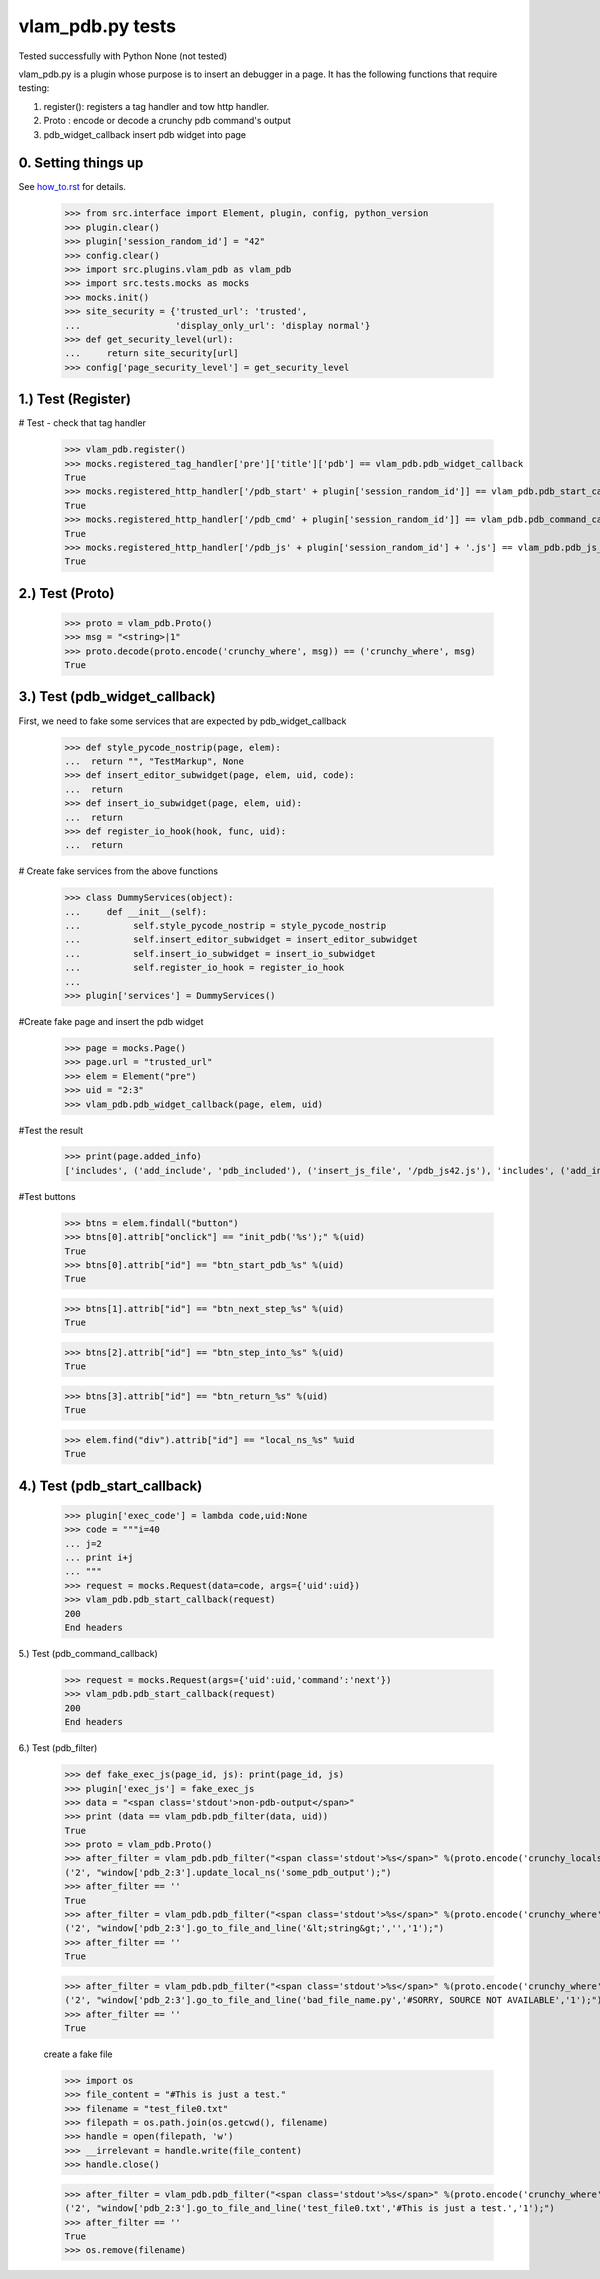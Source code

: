 vlam_pdb.py tests
================================

Tested successfully with Python  None (not tested) 

vlam_pdb.py is a plugin whose purpose is to insert an debugger in a page.  It has the following functions
that require testing:

1. register(): registers a tag handler and tow http handler.
2. Proto : encode or decode a crunchy pdb command's output 
3. pdb_widget_callback  insert pdb widget into page 


0. Setting things up
--------------------

See how_to.rst_ for details.

.. _how_to.rst: how_to.rst

  >>> from src.interface import Element, plugin, config, python_version
  >>> plugin.clear()
  >>> plugin['session_random_id'] = "42"
  >>> config.clear()
  >>> import src.plugins.vlam_pdb as vlam_pdb 
  >>> import src.tests.mocks as mocks
  >>> mocks.init()
  >>> site_security = {'trusted_url': 'trusted',
  ...                  'display_only_url': 'display normal'}
  >>> def get_security_level(url):
  ...     return site_security[url]
  >>> config['page_security_level'] = get_security_level

1.)  Test (Register)
------------------------------------

# Test - check that tag handler

  >>> vlam_pdb.register()
  >>> mocks.registered_tag_handler['pre']['title']['pdb'] == vlam_pdb.pdb_widget_callback
  True
  >>> mocks.registered_http_handler['/pdb_start' + plugin['session_random_id']] == vlam_pdb.pdb_start_callback 
  True
  >>> mocks.registered_http_handler['/pdb_cmd' + plugin['session_random_id']] == vlam_pdb.pdb_command_callback 
  True
  >>> mocks.registered_http_handler['/pdb_js' + plugin['session_random_id'] + '.js'] == vlam_pdb.pdb_js_file_callback 
  True


2.)  Test (Proto) 
------------------------------------

  >>> proto = vlam_pdb.Proto() 
  >>> msg = "<string>|1" 
  >>> proto.decode(proto.encode('crunchy_where', msg)) == ('crunchy_where', msg)
  True

3.)  Test (pdb_widget_callback)
------------------------------------

First, we need to fake some services that are expected by pdb_widget_callback 

  >>> def style_pycode_nostrip(page, elem):
  ...  return "", "TestMarkup", None
  >>> def insert_editor_subwidget(page, elem, uid, code):
  ...  return
  >>> def insert_io_subwidget(page, elem, uid):
  ...  return
  >>> def register_io_hook(hook, func, uid):
  ...  return

# Create fake services from the above functions

  >>> class DummyServices(object):
  ...     def __init__(self):
  ...          self.style_pycode_nostrip = style_pycode_nostrip 
  ...          self.insert_editor_subwidget = insert_editor_subwidget
  ...          self.insert_io_subwidget = insert_io_subwidget
  ...          self.register_io_hook = register_io_hook 
  ...
  >>> plugin['services'] = DummyServices()

#Create fake page and insert the pdb widget

  >>> page = mocks.Page()
  >>> page.url = "trusted_url"
  >>> elem = Element("pre")
  >>> uid = "2:3"
  >>> vlam_pdb.pdb_widget_callback(page, elem, uid) 

#Test the result

  >>> print(page.added_info)
  ['includes', ('add_include', 'pdb_included'), ('insert_js_file', '/pdb_js42.js'), 'includes', ('add_include', 'pdb_css_code'), 'add_css_code']

#Test buttons
  
  >>> btns = elem.findall("button")
  >>> btns[0].attrib["onclick"] == "init_pdb('%s');" %(uid)
  True
  >>> btns[0].attrib["id"] == "btn_start_pdb_%s" %(uid)
  True

  >>> btns[1].attrib["id"] == "btn_next_step_%s" %(uid)
  True

  >>> btns[2].attrib["id"] == "btn_step_into_%s" %(uid)
  True

  >>> btns[3].attrib["id"] == "btn_return_%s" %(uid)
  True

  >>> elem.find("div").attrib["id"] == "local_ns_%s" %uid
  True

4.) Test (pdb_start_callback)
------------------------------------

  >>> plugin['exec_code'] = lambda code,uid:None 
  >>> code = """i=40
  ... j=2
  ... print i+j
  ... """
  >>> request = mocks.Request(data=code, args={'uid':uid})
  >>> vlam_pdb.pdb_start_callback(request)
  200
  End headers

5.) Test (pdb_command_callback)

  >>> request = mocks.Request(args={'uid':uid,'command':'next'})
  >>> vlam_pdb.pdb_start_callback(request)
  200
  End headers


6.) Test (pdb_filter)

  >>> def fake_exec_js(page_id, js): print(page_id, js)
  >>> plugin['exec_js'] = fake_exec_js 
  >>> data = "<span class='stdout'>non-pdb-output</span>"
  >>> print (data == vlam_pdb.pdb_filter(data, uid))
  True
  >>> proto = vlam_pdb.Proto()
  >>> after_filter = vlam_pdb.pdb_filter("<span class='stdout'>%s</span>" %(proto.encode('crunchy_locals', "some_pdb_output")), uid)
  ('2', "window['pdb_2:3'].update_local_ns('some_pdb_output');")
  >>> after_filter == ''
  True
  >>> after_filter = vlam_pdb.pdb_filter("<span class='stdout'>%s</span>" %(proto.encode('crunchy_where', "<string>|1")), uid)
  ('2', "window['pdb_2:3'].go_to_file_and_line('&lt;string&gt;','','1');")
  >>> after_filter == ''
  True
  
  >>> after_filter = vlam_pdb.pdb_filter("<span class='stdout'>%s</span>" %(proto.encode('crunchy_where', 'bad_file_name.py' + '|1')), uid)
  ('2', "window['pdb_2:3'].go_to_file_and_line('bad_file_name.py','#SORRY, SOURCE NOT AVAILABLE','1');")
  >>> after_filter == ''
  True

  create a fake file 

  >>> import os
  >>> file_content = "#This is just a test."
  >>> filename = "test_file0.txt"
  >>> filepath = os.path.join(os.getcwd(), filename)
  >>> handle = open(filepath, 'w')
  >>> __irrelevant = handle.write(file_content)
  >>> handle.close()

  >>> after_filter = vlam_pdb.pdb_filter("<span class='stdout'>%s</span>" %(proto.encode('crunchy_where', filename + '|1')), uid)
  ('2', "window['pdb_2:3'].go_to_file_and_line('test_file0.txt','#This is just a test.','1');")
  >>> after_filter == ''
  True
  >>> os.remove(filename)

